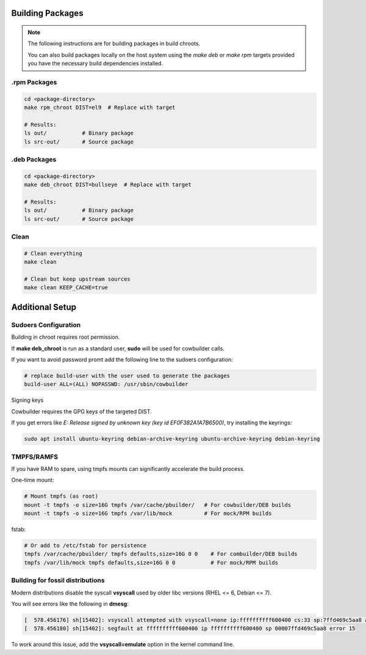 Building Packages
=================

.. note::

    The following instructions are for building packages in build chroots.

    You can also build packages locally on the host system using
    the `make deb` or `make rpm` targets provided you have the necessary build dependencies installed.

.rpm Packages
-------------

.. sourcecode:: bash

    cd <package-directory>
    make rpm_chroot DIST=el9  # Replace with target

    # Results:
    ls out/           # Binary package
    ls src-out/       # Source package


.deb Packages
-------------

.. sourcecode:: bash

    cd <package-directory>
    make deb_chroot DIST=bullseye  # Replace with target

    # Results:
    ls out/           # Binary package
    ls src-out/       # Source package

Clean
-----

.. sourcecode:: bash

    # Clean everything
    make clean

    # Clean but keep upstream sources
    make clean KEEP_CACHE=true


Additional Setup
================

Sudoers Configuration
---------------------

Building in chroot requires root permission.

If **make deb_chroot** is run as a standard user, **sudo** will be used for cowbuilder calls.

If you want to avoid password promt add the following line to the sudoers configuration:

.. sourcecode:: bash

    # replace build-user with the user used to generate the packages
    build-user ALL=(ALL) NOPASSWD: /usr/sbin/cowbuilder

Signing keys

Cowbuilder requires the GPG keys of the targeted DIST.

If you get errors like `E: Release signed by unknown key (key id EF0F382A1A7B6500)`, try installing the keyrings:

.. sourcecode:: bash

    sudo apt install ubuntu-keyring debian-archive-keyring ubuntu-archive-keyring debian-keyring

TMPFS/RAMFS
-----------

If you have RAM to spare, using tmpfs mounts can significantly accelerate the build process.

One-time mount:

.. sourcecode:: bash

    # Mount tmpfs (as root)
    mount -t tmpfs -o size=16G tmpfs /var/cache/pbuilder/   # For cowbuilder/DEB builds
    mount -t tmpfs -o size=16G tmpfs /var/lib/mock          # For mock/RPM builds

fstab:

.. sourcecode:: bash

    # Or add to /etc/fstab for persistence
    tmpfs /var/cache/pbuilder/ tmpfs defaults,size=16G 0 0    # For combuilder/DEB builds
    tmpfs /var/lib/mock tmpfs defaults,size=16G 0 0           # For mock/RPM builds

Building for fossil distributions
---------------------------------

Modern distributions disable the syscall **vsyscall** used by older libc versions (RHEL <= 6, Debian <= 7).

You will see  errors like the following in **dmesg**:

.. sourcecode:: bash

    [  578.456176] sh[15402]: vsyscall attempted with vsyscall=none ip:ffffffffff600400 cs:33 sp:7ffd469c5aa8 ax:ffffffffff600400 si:7ffd469c6f23 di:0
    [  578.456180] sh[15402]: segfault at ffffffffff600400 ip ffffffffff600400 sp 00007ffd469c5aa8 error 15

To work around this issue, add the **vsyscall=emulate** option in the kernel command line.
